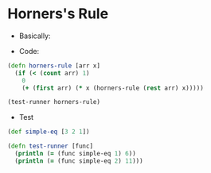 * Horners's Rule
- Basically:
#+BEGIN_EXPORT latex
f(x) = a_1 + a_2x + a_3x^2 ...
     = a_1 + x(a_2 + x(a_3 ...))
#+END_EXPORT
- Code:
#+BEGIN_SRC clojure :results output
  (defn horners-rule [arr x]
    (if (< (count arr) 1)
      0
      (+ (first arr) (* x (horners-rule (rest arr) x)))))

  (test-runner horners-rule)
#+END_SRC

#+RESULTS:
: true
: true

- Test
#+BEGIN_SRC clojure
  (def simple-eq [3 2 1])

  (defn test-runner [func]
    (println (= (func simple-eq 1) 6))
    (println (= (func simple-eq 2) 11)))
#+END_SRC

#+RESULTS:
: #'user/simple-eq#'user/test-runner
